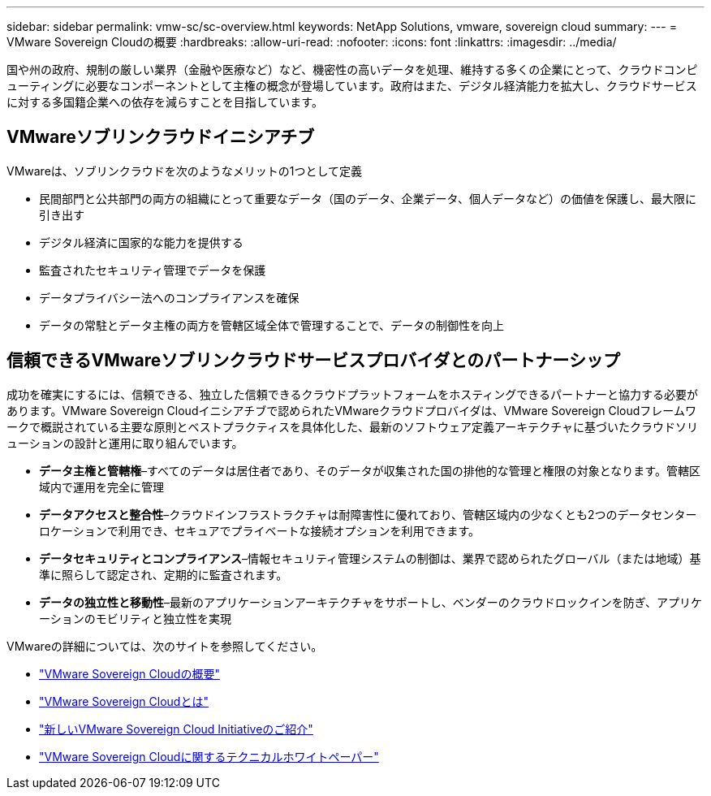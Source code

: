 ---
sidebar: sidebar 
permalink: vmw-sc/sc-overview.html 
keywords: NetApp Solutions, vmware, sovereign cloud 
summary:  
---
= VMware Sovereign Cloudの概要
:hardbreaks:
:allow-uri-read: 
:nofooter: 
:icons: font
:linkattrs: 
:imagesdir: ../media/


[role="lead"]
国や州の政府、規制の厳しい業界（金融や医療など）など、機密性の高いデータを処理、維持する多くの企業にとって、クラウドコンピューティングに必要なコンポーネントとして主権の概念が登場しています。政府はまた、デジタル経済能力を拡大し、クラウドサービスに対する多国籍企業への依存を減らすことを目指しています。



== VMwareソブリンクラウドイニシアチブ

VMwareは、ソブリンクラウドを次のようなメリットの1つとして定義

* 民間部門と公共部門の両方の組織にとって重要なデータ（国のデータ、企業データ、個人データなど）の価値を保護し、最大限に引き出す
* デジタル経済に国家的な能力を提供する
* 監査されたセキュリティ管理でデータを保護
* データプライバシー法へのコンプライアンスを確保
* データの常駐とデータ主権の両方を管轄区域全体で管理することで、データの制御性を向上




== 信頼できるVMwareソブリンクラウドサービスプロバイダとのパートナーシップ

成功を確実にするには、信頼できる、独立した信頼できるクラウドプラットフォームをホスティングできるパートナーと協力する必要があります。VMware Sovereign Cloudイニシアチブで認められたVMwareクラウドプロバイダは、VMware Sovereign Cloudフレームワークで概説されている主要な原則とベストプラクティスを具体化した、最新のソフトウェア定義アーキテクチャに基づいたクラウドソリューションの設計と運用に取り組んでいます。

* *データ主権と管轄権*–すべてのデータは居住者であり、そのデータが収集された国の排他的な管理と権限の対象となります。管轄区域内で運用を完全に管理
* *データアクセスと整合性*–クラウドインフラストラクチャは耐障害性に優れており、管轄区域内の少なくとも2つのデータセンターロケーションで利用でき、セキュアでプライベートな接続オプションを利用できます。
* *データセキュリティとコンプライアンス*–情報セキュリティ管理システムの制御は、業界で認められたグローバル（または地域）基準に照らして認定され、定期的に監査されます。
* *データの独立性と移動性*–最新のアプリケーションアーキテクチャをサポートし、ベンダーのクラウドロックインを防ぎ、アプリケーションのモビリティと独立性を実現


VMwareの詳細については、次のサイトを参照してください。

* link:https://www.vmware.com/content/dam/digitalmarketing/vmware/en/pdf/docs/vmw-sovereign-cloud-solution-brief-customer.pdf["VMware Sovereign Cloudの概要"]
* link:https://www.vmware.com/topics/glossary/content/sovereign-cloud.html["VMware Sovereign Cloudとは"]
* link:https://blogs.vmware.com/cloud/2021/10/06/vmware-sovereign-cloud/["新しいVMware Sovereign Cloud Initiativeのご紹介"]
* link:https://www.vmware.com/content/dam/learn/en/amer/fy22/pdf/1173457_Sovereign_Cloud_Technical_Whitepaper_V3.pdf["VMware Sovereign Cloudに関するテクニカルホワイトペーパー"]

